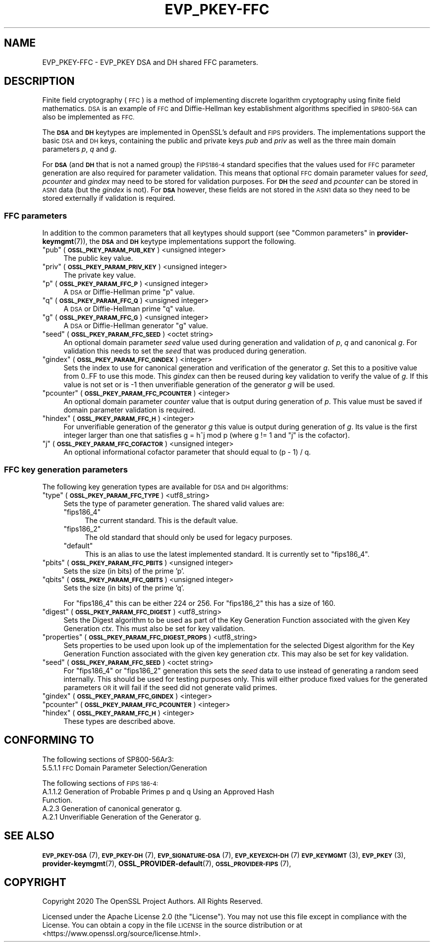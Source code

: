 .\" Automatically generated by Pod::Man 4.10 (Pod::Simple 3.35)
.\"
.\" Standard preamble:
.\" ========================================================================
.de Sp \" Vertical space (when we can't use .PP)
.if t .sp .5v
.if n .sp
..
.de Vb \" Begin verbatim text
.ft CW
.nf
.ne \\$1
..
.de Ve \" End verbatim text
.ft R
.fi
..
.\" Set up some character translations and predefined strings.  \*(-- will
.\" give an unbreakable dash, \*(PI will give pi, \*(L" will give a left
.\" double quote, and \*(R" will give a right double quote.  \*(C+ will
.\" give a nicer C++.  Capital omega is used to do unbreakable dashes and
.\" therefore won't be available.  \*(C` and \*(C' expand to `' in nroff,
.\" nothing in troff, for use with C<>.
.tr \(*W-
.ds C+ C\v'-.1v'\h'-1p'\s-2+\h'-1p'+\s0\v'.1v'\h'-1p'
.ie n \{\
.    ds -- \(*W-
.    ds PI pi
.    if (\n(.H=4u)&(1m=24u) .ds -- \(*W\h'-12u'\(*W\h'-12u'-\" diablo 10 pitch
.    if (\n(.H=4u)&(1m=20u) .ds -- \(*W\h'-12u'\(*W\h'-8u'-\"  diablo 12 pitch
.    ds L" ""
.    ds R" ""
.    ds C` ""
.    ds C' ""
'br\}
.el\{\
.    ds -- \|\(em\|
.    ds PI \(*p
.    ds L" ``
.    ds R" ''
.    ds C`
.    ds C'
'br\}
.\"
.\" Escape single quotes in literal strings from groff's Unicode transform.
.ie \n(.g .ds Aq \(aq
.el       .ds Aq '
.\"
.\" If the F register is >0, we'll generate index entries on stderr for
.\" titles (.TH), headers (.SH), subsections (.SS), items (.Ip), and index
.\" entries marked with X<> in POD.  Of course, you'll have to process the
.\" output yourself in some meaningful fashion.
.\"
.\" Avoid warning from groff about undefined register 'F'.
.de IX
..
.nr rF 0
.if \n(.g .if rF .nr rF 1
.if (\n(rF:(\n(.g==0)) \{\
.    if \nF \{\
.        de IX
.        tm Index:\\$1\t\\n%\t"\\$2"
..
.        if !\nF==2 \{\
.            nr % 0
.            nr F 2
.        \}
.    \}
.\}
.rr rF
.\"
.\" Accent mark definitions (@(#)ms.acc 1.5 88/02/08 SMI; from UCB 4.2).
.\" Fear.  Run.  Save yourself.  No user-serviceable parts.
.    \" fudge factors for nroff and troff
.if n \{\
.    ds #H 0
.    ds #V .8m
.    ds #F .3m
.    ds #[ \f1
.    ds #] \fP
.\}
.if t \{\
.    ds #H ((1u-(\\\\n(.fu%2u))*.13m)
.    ds #V .6m
.    ds #F 0
.    ds #[ \&
.    ds #] \&
.\}
.    \" simple accents for nroff and troff
.if n \{\
.    ds ' \&
.    ds ` \&
.    ds ^ \&
.    ds , \&
.    ds ~ ~
.    ds /
.\}
.if t \{\
.    ds ' \\k:\h'-(\\n(.wu*8/10-\*(#H)'\'\h"|\\n:u"
.    ds ` \\k:\h'-(\\n(.wu*8/10-\*(#H)'\`\h'|\\n:u'
.    ds ^ \\k:\h'-(\\n(.wu*10/11-\*(#H)'^\h'|\\n:u'
.    ds , \\k:\h'-(\\n(.wu*8/10)',\h'|\\n:u'
.    ds ~ \\k:\h'-(\\n(.wu-\*(#H-.1m)'~\h'|\\n:u'
.    ds / \\k:\h'-(\\n(.wu*8/10-\*(#H)'\z\(sl\h'|\\n:u'
.\}
.    \" troff and (daisy-wheel) nroff accents
.ds : \\k:\h'-(\\n(.wu*8/10-\*(#H+.1m+\*(#F)'\v'-\*(#V'\z.\h'.2m+\*(#F'.\h'|\\n:u'\v'\*(#V'
.ds 8 \h'\*(#H'\(*b\h'-\*(#H'
.ds o \\k:\h'-(\\n(.wu+\w'\(de'u-\*(#H)/2u'\v'-.3n'\*(#[\z\(de\v'.3n'\h'|\\n:u'\*(#]
.ds d- \h'\*(#H'\(pd\h'-\w'~'u'\v'-.25m'\f2\(hy\fP\v'.25m'\h'-\*(#H'
.ds D- D\\k:\h'-\w'D'u'\v'-.11m'\z\(hy\v'.11m'\h'|\\n:u'
.ds th \*(#[\v'.3m'\s+1I\s-1\v'-.3m'\h'-(\w'I'u*2/3)'\s-1o\s+1\*(#]
.ds Th \*(#[\s+2I\s-2\h'-\w'I'u*3/5'\v'-.3m'o\v'.3m'\*(#]
.ds ae a\h'-(\w'a'u*4/10)'e
.ds Ae A\h'-(\w'A'u*4/10)'E
.    \" corrections for vroff
.if v .ds ~ \\k:\h'-(\\n(.wu*9/10-\*(#H)'\s-2\u~\d\s+2\h'|\\n:u'
.if v .ds ^ \\k:\h'-(\\n(.wu*10/11-\*(#H)'\v'-.4m'^\v'.4m'\h'|\\n:u'
.    \" for low resolution devices (crt and lpr)
.if \n(.H>23 .if \n(.V>19 \
\{\
.    ds : e
.    ds 8 ss
.    ds o a
.    ds d- d\h'-1'\(ga
.    ds D- D\h'-1'\(hy
.    ds th \o'bp'
.    ds Th \o'LP'
.    ds ae ae
.    ds Ae AE
.\}
.rm #[ #] #H #V #F C
.\" ========================================================================
.\"
.IX Title "EVP_PKEY-FFC 7"
.TH EVP_PKEY-FFC 7 "2020-09-17" "3.0.0-alpha7-dev" "OpenSSL"
.\" For nroff, turn off justification.  Always turn off hyphenation; it makes
.\" way too many mistakes in technical documents.
.if n .ad l
.nh
.SH "NAME"
EVP_PKEY\-FFC \- EVP_PKEY DSA and DH shared FFC parameters.
.SH "DESCRIPTION"
.IX Header "DESCRIPTION"
Finite field cryptography (\s-1FFC\s0) is a method of implementing discrete logarithm
cryptography using finite field mathematics. \s-1DSA\s0 is an example of \s-1FFC\s0 and
Diffie-Hellman key establishment algorithms specified in \s-1SP800\-56A\s0 can also be
implemented as \s-1FFC.\s0
.PP
The \fB\s-1DSA\s0\fR and \fB\s-1DH\s0\fR keytypes are implemented in OpenSSL's default and \s-1FIPS\s0
providers.
The implementations support the basic \s-1DSA\s0 and \s-1DH\s0 keys, containing the public
and private keys \fIpub\fR and \fIpriv\fR as well as the three main domain parameters
\&\fIp\fR, \fIq\fR and \fIg\fR.
.PP
For \fB\s-1DSA\s0\fR (and \fB\s-1DH\s0\fR that is not a named group) the \s-1FIPS186\-4\s0 standard
specifies that the values used for \s-1FFC\s0 parameter generation are also required
for parameter validation.
This means that optional \s-1FFC\s0 domain parameter values for \fIseed\fR, \fIpcounter\fR
and \fIgindex\fR may need to be stored for validation purposes.
For \fB\s-1DH\s0\fR the \fIseed\fR and \fIpcounter\fR can be stored in \s-1ASN1\s0 data
(but the \fIgindex\fR is not). For \fB\s-1DSA\s0\fR however, these fields are not stored in
the \s-1ASN1\s0 data so they need to be stored externally if validation is required.
.SS "\s-1FFC\s0 parameters"
.IX Subsection "FFC parameters"
In addition to the common parameters that all keytypes should support (see
\&\*(L"Common parameters\*(R" in \fBprovider\-keymgmt\fR\|(7)), the \fB\s-1DSA\s0\fR and \fB\s-1DH\s0\fR keytype
implementations support the following.
.ie n .IP """pub"" (\fB\s-1OSSL_PKEY_PARAM_PUB_KEY\s0\fR) <unsigned integer>" 4
.el .IP "``pub'' (\fB\s-1OSSL_PKEY_PARAM_PUB_KEY\s0\fR) <unsigned integer>" 4
.IX Item "pub (OSSL_PKEY_PARAM_PUB_KEY) <unsigned integer>"
The public key value.
.ie n .IP """priv"" (\fB\s-1OSSL_PKEY_PARAM_PRIV_KEY\s0\fR) <unsigned integer>" 4
.el .IP "``priv'' (\fB\s-1OSSL_PKEY_PARAM_PRIV_KEY\s0\fR) <unsigned integer>" 4
.IX Item "priv (OSSL_PKEY_PARAM_PRIV_KEY) <unsigned integer>"
The private key value.
.ie n .IP """p"" (\fB\s-1OSSL_PKEY_PARAM_FFC_P\s0\fR) <unsigned integer>" 4
.el .IP "``p'' (\fB\s-1OSSL_PKEY_PARAM_FFC_P\s0\fR) <unsigned integer>" 4
.IX Item "p (OSSL_PKEY_PARAM_FFC_P) <unsigned integer>"
A \s-1DSA\s0 or Diffie-Hellman prime \*(L"p\*(R" value.
.ie n .IP """q"" (\fB\s-1OSSL_PKEY_PARAM_FFC_Q\s0\fR) <unsigned integer>" 4
.el .IP "``q'' (\fB\s-1OSSL_PKEY_PARAM_FFC_Q\s0\fR) <unsigned integer>" 4
.IX Item "q (OSSL_PKEY_PARAM_FFC_Q) <unsigned integer>"
A \s-1DSA\s0 or Diffie-Hellman prime \*(L"q\*(R" value.
.ie n .IP """g"" (\fB\s-1OSSL_PKEY_PARAM_FFC_G\s0\fR) <unsigned integer>" 4
.el .IP "``g'' (\fB\s-1OSSL_PKEY_PARAM_FFC_G\s0\fR) <unsigned integer>" 4
.IX Item "g (OSSL_PKEY_PARAM_FFC_G) <unsigned integer>"
A \s-1DSA\s0 or Diffie-Hellman generator \*(L"g\*(R" value.
.ie n .IP """seed"" (\fB\s-1OSSL_PKEY_PARAM_FFC_SEED\s0\fR) <octet string>" 4
.el .IP "``seed'' (\fB\s-1OSSL_PKEY_PARAM_FFC_SEED\s0\fR) <octet string>" 4
.IX Item "seed (OSSL_PKEY_PARAM_FFC_SEED) <octet string>"
An optional domain parameter \fIseed\fR value used during generation and validation
of \fIp\fR, \fIq\fR and canonical \fIg\fR.
For validation this needs to set the \fIseed\fR that was produced during generation.
.ie n .IP """gindex"" (\fB\s-1OSSL_PKEY_PARAM_FFC_GINDEX\s0\fR) <integer>" 4
.el .IP "``gindex'' (\fB\s-1OSSL_PKEY_PARAM_FFC_GINDEX\s0\fR) <integer>" 4
.IX Item "gindex (OSSL_PKEY_PARAM_FFC_GINDEX) <integer>"
Sets the index to use for canonical generation and verification of the generator
\&\fIg\fR.
Set this to a positive value from 0..FF to use this mode. This \fIgindex\fR can
then be reused during key validation to verify the value of \fIg\fR. If this value
is not set or is \-1 then unverifiable generation of the generator \fIg\fR will be
used.
.ie n .IP """pcounter"" (\fB\s-1OSSL_PKEY_PARAM_FFC_PCOUNTER\s0\fR) <integer>" 4
.el .IP "``pcounter'' (\fB\s-1OSSL_PKEY_PARAM_FFC_PCOUNTER\s0\fR) <integer>" 4
.IX Item "pcounter (OSSL_PKEY_PARAM_FFC_PCOUNTER) <integer>"
An optional domain parameter \fIcounter\fR value that is output during generation
of \fIp\fR. This value must be saved if domain parameter validation is required.
.ie n .IP """hindex"" (\fB\s-1OSSL_PKEY_PARAM_FFC_H\s0\fR) <integer>" 4
.el .IP "``hindex'' (\fB\s-1OSSL_PKEY_PARAM_FFC_H\s0\fR) <integer>" 4
.IX Item "hindex (OSSL_PKEY_PARAM_FFC_H) <integer>"
For unverifiable generation of the generator \fIg\fR this value is output during 
generation of \fIg\fR. Its value is the first integer larger than one that
satisfies g = h^j mod p (where g != 1 and \*(L"j\*(R" is the cofactor).
.ie n .IP """j"" (\fB\s-1OSSL_PKEY_PARAM_FFC_COFACTOR\s0\fR) <unsigned integer>" 4
.el .IP "``j'' (\fB\s-1OSSL_PKEY_PARAM_FFC_COFACTOR\s0\fR) <unsigned integer>" 4
.IX Item "j (OSSL_PKEY_PARAM_FFC_COFACTOR) <unsigned integer>"
An optional informational cofactor parameter that should equal to (p \- 1) / q.
.SS "\s-1FFC\s0 key generation parameters"
.IX Subsection "FFC key generation parameters"
The following key generation types are available for \s-1DSA\s0 and \s-1DH\s0 algorithms:
.ie n .IP """type"" (\fB\s-1OSSL_PKEY_PARAM_FFC_TYPE\s0\fR) <utf8_string>" 4
.el .IP "``type'' (\fB\s-1OSSL_PKEY_PARAM_FFC_TYPE\s0\fR) <utf8_string>" 4
.IX Item "type (OSSL_PKEY_PARAM_FFC_TYPE) <utf8_string>"
Sets the type of parameter generation. The shared valid values are:
.RS 4
.ie n .IP """fips186_4""" 4
.el .IP "``fips186_4''" 4
.IX Item "fips186_4"
The current standard. This is the default value.
.ie n .IP """fips186_2""" 4
.el .IP "``fips186_2''" 4
.IX Item "fips186_2"
The old standard that should only be used for legacy purposes.
.ie n .IP """default""" 4
.el .IP "``default''" 4
.IX Item "default"
This is an alias to use the latest implemented standard.
It is currently set to \*(L"fips186_4\*(R".
.RE
.RS 4
.RE
.ie n .IP """pbits"" (\fB\s-1OSSL_PKEY_PARAM_FFC_PBITS\s0\fR) <unsigned integer>" 4
.el .IP "``pbits'' (\fB\s-1OSSL_PKEY_PARAM_FFC_PBITS\s0\fR) <unsigned integer>" 4
.IX Item "pbits (OSSL_PKEY_PARAM_FFC_PBITS) <unsigned integer>"
Sets the size (in bits) of the prime 'p'.
.ie n .IP """qbits"" (\fB\s-1OSSL_PKEY_PARAM_FFC_QBITS\s0\fR) <unsigned integer>" 4
.el .IP "``qbits'' (\fB\s-1OSSL_PKEY_PARAM_FFC_QBITS\s0\fR) <unsigned integer>" 4
.IX Item "qbits (OSSL_PKEY_PARAM_FFC_QBITS) <unsigned integer>"
Sets the size (in bits) of the prime 'q'.
.Sp
For \*(L"fips186_4\*(R" this can be either 224 or 256.
For \*(L"fips186_2\*(R" this has a size of 160.
.ie n .IP """digest"" (\fB\s-1OSSL_PKEY_PARAM_FFC_DIGEST\s0\fR)  <utf8_string>" 4
.el .IP "``digest'' (\fB\s-1OSSL_PKEY_PARAM_FFC_DIGEST\s0\fR)  <utf8_string>" 4
.IX Item "digest (OSSL_PKEY_PARAM_FFC_DIGEST) <utf8_string>"
Sets the Digest algorithm to be used as part of the Key Generation Function
associated with the given Key Generation \fIctx\fR.
This must also be set for key validation.
.ie n .IP """properties"" (\fB\s-1OSSL_PKEY_PARAM_FFC_DIGEST_PROPS\s0\fR) <utf8_string>" 4
.el .IP "``properties'' (\fB\s-1OSSL_PKEY_PARAM_FFC_DIGEST_PROPS\s0\fR) <utf8_string>" 4
.IX Item "properties (OSSL_PKEY_PARAM_FFC_DIGEST_PROPS) <utf8_string>"
Sets properties to be used upon look up of the implementation for the selected
Digest algorithm for the Key Generation Function associated with the given key
generation \fIctx\fR. This may also be set for key validation.
.ie n .IP """seed"" (\fB\s-1OSSL_PKEY_PARAM_FFC_SEED\s0\fR) <octet string>" 4
.el .IP "``seed'' (\fB\s-1OSSL_PKEY_PARAM_FFC_SEED\s0\fR) <octet string>" 4
.IX Item "seed (OSSL_PKEY_PARAM_FFC_SEED) <octet string>"
For \*(L"fips186_4\*(R" or \*(L"fips186_2\*(R" generation this sets the \fIseed\fR data to use
instead of generating a random seed internally. This should be used for
testing purposes only. This will either produce fixed values for the generated
parameters \s-1OR\s0 it will fail if the seed did not generate valid primes.
.ie n .IP """gindex"" (\fB\s-1OSSL_PKEY_PARAM_FFC_GINDEX\s0\fR) <integer>" 4
.el .IP "``gindex'' (\fB\s-1OSSL_PKEY_PARAM_FFC_GINDEX\s0\fR) <integer>" 4
.IX Item "gindex (OSSL_PKEY_PARAM_FFC_GINDEX) <integer>"
.PD 0
.ie n .IP """pcounter"" (\fB\s-1OSSL_PKEY_PARAM_FFC_PCOUNTER\s0\fR) <integer>" 4
.el .IP "``pcounter'' (\fB\s-1OSSL_PKEY_PARAM_FFC_PCOUNTER\s0\fR) <integer>" 4
.IX Item "pcounter (OSSL_PKEY_PARAM_FFC_PCOUNTER) <integer>"
.ie n .IP """hindex"" (\fB\s-1OSSL_PKEY_PARAM_FFC_H\s0\fR) <integer>" 4
.el .IP "``hindex'' (\fB\s-1OSSL_PKEY_PARAM_FFC_H\s0\fR) <integer>" 4
.IX Item "hindex (OSSL_PKEY_PARAM_FFC_H) <integer>"
.PD
These types are described above.
.SH "CONFORMING TO"
.IX Header "CONFORMING TO"
The following sections of SP800\-56Ar3:
.IP "5.5.1.1 \s-1FFC\s0 Domain Parameter Selection/Generation" 4
.IX Item "5.5.1.1 FFC Domain Parameter Selection/Generation"
.PP
The following sections of \s-1FIPS 186\-4:\s0
.IP "A.1.1.2 Generation of Probable Primes p and q Using an Approved Hash Function." 4
.IX Item "A.1.1.2 Generation of Probable Primes p and q Using an Approved Hash Function."
.PD 0
.IP "A.2.3 Generation of canonical generator g." 4
.IX Item "A.2.3 Generation of canonical generator g."
.IP "A.2.1 Unverifiable Generation of the Generator g." 4
.IX Item "A.2.1 Unverifiable Generation of the Generator g."
.PD
.SH "SEE ALSO"
.IX Header "SEE ALSO"
\&\s-1\fBEVP_PKEY\-DSA\s0\fR\|(7),
\&\s-1\fBEVP_PKEY\-DH\s0\fR\|(7),
\&\s-1\fBEVP_SIGNATURE\-DSA\s0\fR\|(7),
\&\s-1\fBEVP_KEYEXCH\-DH\s0\fR\|(7)
\&\s-1\fBEVP_KEYMGMT\s0\fR\|(3),
\&\s-1\fBEVP_PKEY\s0\fR\|(3),
\&\fBprovider\-keymgmt\fR\|(7),
\&\fBOSSL_PROVIDER\-default\fR\|(7),
\&\s-1\fBOSSL_PROVIDER\-FIPS\s0\fR\|(7),
.SH "COPYRIGHT"
.IX Header "COPYRIGHT"
Copyright 2020 The OpenSSL Project Authors. All Rights Reserved.
.PP
Licensed under the Apache License 2.0 (the \*(L"License\*(R").  You may not use
this file except in compliance with the License.  You can obtain a copy
in the file \s-1LICENSE\s0 in the source distribution or at
<https://www.openssl.org/source/license.html>.
